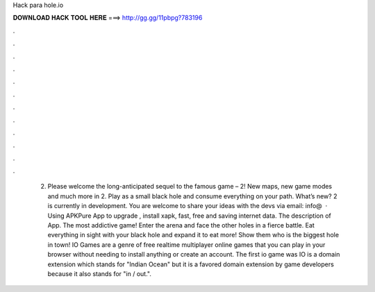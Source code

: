 Hack para hole.io

𝐃𝐎𝐖𝐍𝐋𝐎𝐀𝐃 𝐇𝐀𝐂𝐊 𝐓𝐎𝐎𝐋 𝐇𝐄𝐑𝐄 ===> http://gg.gg/11pbpg?783196

.

.

.

.

.

.

.

.

.

.

.

.

 2. Please welcome the long-anticipated sequel to the famous game –  2! New maps, new game modes and much more in  2. Play as a small black hole and consume everything on your path. What’s new?  2 is currently in development. You are welcome to share your ideas with the devs via email: info@  · Using APKPure App to upgrade , install xapk, fast, free and saving internet data. The description of  App. The most addictive game! Enter the arena and face the other holes in a fierce battle. Eat everything in sight with your black hole and expand it to eat more! Show them who is the biggest hole in town! IO Games are a genre of free realtime multiplayer online games that you can play in your browser without needing to install anything or create an account. The first io game was  IO is a domain extension which stands for "Indian Ocean" but it is a favored domain extension by game developers because it also stands for "in / out.".